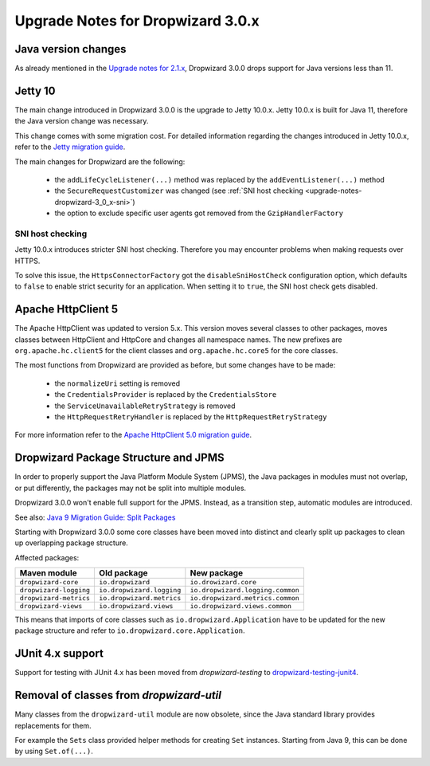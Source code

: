 .. _upgrade-notes-dropwizard-3_0_x:

##################################
Upgrade Notes for Dropwizard 3.0.x
##################################

Java version changes
====================
As already mentioned in the `Upgrade notes for 2.1.x <https://www.dropwizard.io/en/latest/manual/upgrade-notes/upgrade-notes-2_1_x.html>`_, Dropwizard 3.0.0 drops support for Java versions less than 11.

Jetty 10
========
The main change introduced in Dropwizard 3.0.0 is the upgrade to Jetty 10.0.x. Jetty 10.0.x is built for Java 11, therefore the Java version change was necessary.

This change comes with some migration cost. For detailed information regarding the changes introduced in Jetty 10.0.x, refer to the `Jetty migration guide <https://www.eclipse.org/jetty/documentation/jetty-10/programming-guide/index.html#pg-migration-94-to-10>`_.

The main changes for Dropwizard are the following:

 - the ``addLifeCycleListener(...)`` method was replaced by the ``addEventListener(...)`` method
 - the ``SecureRequestCustomizer`` was changed (see :ref:`SNI host checking <upgrade-notes-dropwizard-3_0_x-sni>`)
 - the option to exclude specific user agents got removed from the ``GzipHandlerFactory``

.. _upgrade-notes-dropwizard-3_0_x-sni:

SNI host checking
-----------------
Jetty 10.0.x introduces stricter SNI host checking. Therefore you may encounter problems when making requests over HTTPS.

To solve this issue, the ``HttpsConnectorFactory`` got the ``disableSniHostCheck`` configuration option, which defaults to ``false`` to enable strict security for an application.
When setting it to ``true``, the SNI host check gets disabled.

Apache HttpClient 5
===================
The Apache HttpClient was updated to version 5.x. This version moves several classes to other packages, moves classes between HttpClient and HttpCore and changes all namespace names.
The new prefixes are ``org.apache.hc.client5`` for the client classes and ``org.apache.hc.core5`` for the core classes.

The most functions from Dropwizard are provided as before, but some changes have to be made:

 - the ``normalizeUri`` setting is removed
 - the ``CredentialsProvider`` is replaced by the ``CredentialsStore``
 - the ``ServiceUnavailableRetryStrategy`` is removed
 - the ``HttpRequestRetryHandler`` is replaced by the ``HttpRequestRetryStrategy``

For more information refer to the `Apache HttpClient 5.0 migration guide <https://hc.apache.org/httpcomponents-client-5.1.x/migration-guide/migration-to-classic.html>`_.

Dropwizard Package Structure and JPMS
=====================================

In order to properly support the Java Platform Module System (JPMS), the Java packages in modules must not overlap, or put differently, the packages may not be split into multiple modules.

Dropwizard 3.0.0 won't enable full support for the JPMS. Instead, as a transition step, automatic modules are introduced.

See also: `Java 9 Migration Guide: Split Packages <https://nipafx.dev/java-9-migration-guide/#split-packages>`_

Starting with Dropwizard 3.0.0 some core classes have been moved into distinct and clearly split up packages to clean up overlapping package structure.

Affected packages:

======================  =========================  ================================
Maven module            Old package                New package
======================  =========================  ================================
``dropwizard-core``     ``io.dropwizard``          ``io.drowizard.core``
``dropwizard-logging``  ``io.dropwizard.logging``  ``io.dropwizard.logging.common``
``dropwizard-metrics``  ``io.dropwizard.metrics``  ``io.dropwizard.metrics.common``
``dropwizard-views``    ``io.dropwizard.views``    ``io.dropwizard.views.common``
======================  =========================  ================================

This means that imports of core classes such as ``io.dropwizard.Application`` have to be updated for the new package structure and refer to ``io.dropwizard.core.Application``.

JUnit 4.x support
=================

Support for testing with JUnit 4.x has been moved from `dropwizard-testing` to `dropwizard-testing-junit4 <https://github.com/dropwizard/dropwizard-testing-junit4>`_.

Removal of classes from `dropwizard-util`
=========================================
Many classes from the ``dropwizard-util`` module are now obsolete, since the Java standard library provides replacements for them.

For example the ``Sets`` class provided helper methods for creating ``Set`` instances. Starting from Java 9, this can be done by using ``Set.of(...)``.

